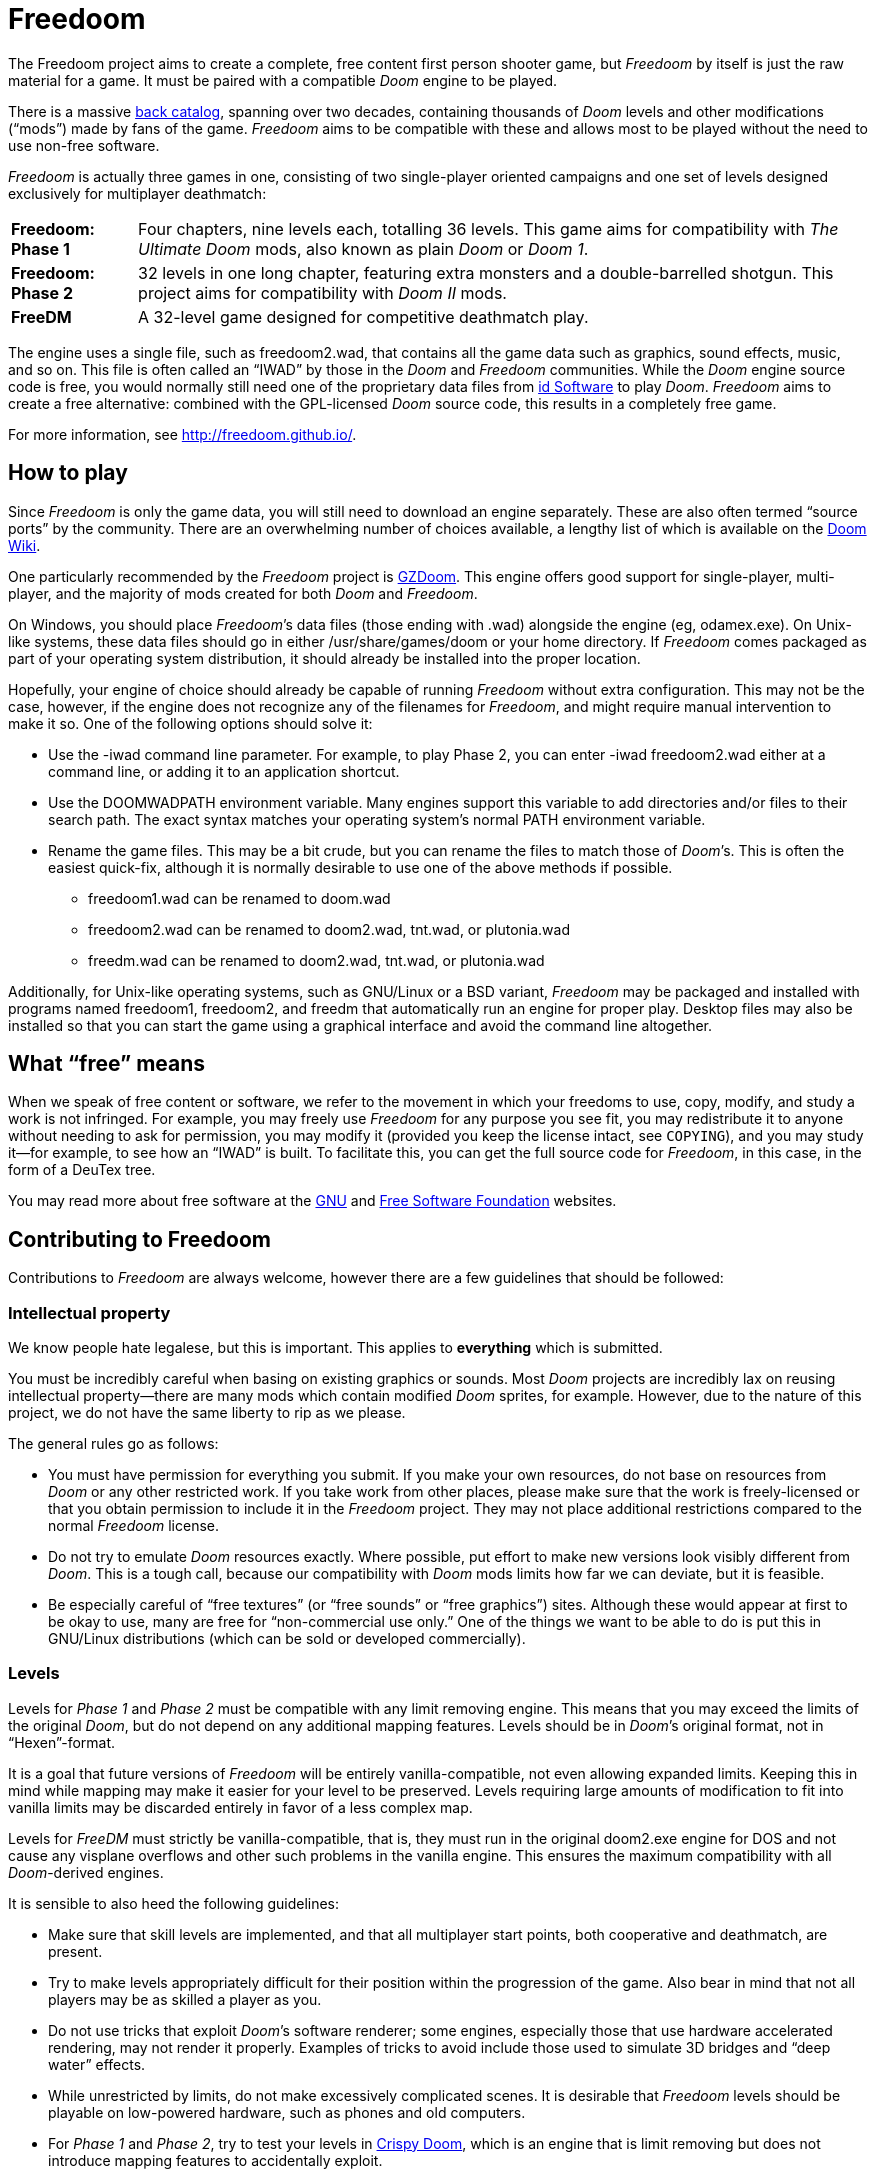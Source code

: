 = Freedoom

The Freedoom project aims to create a complete, free content first
person shooter game, but _Freedoom_ by itself is just the raw material
for a game.  It must be paired with a compatible _Doom_ engine to be
played.

There is a massive http://doomwiki.org/wiki/Idgames_archive[back
catalog], spanning over two decades, containing thousands of _Doom_
levels and other modifications (“mods”) made by fans of the game.
_Freedoom_ aims to be compatible with these and allows most to be
played without the need to use non-free software.

_Freedoom_ is actually three games in one, consisting of two
single-player oriented campaigns and one set of levels designed
exclusively for multiplayer deathmatch:

[horizontal]
*Freedoom: Phase 1*:: Four chapters, nine levels each, totalling 36
levels.  This game aims for compatibility with _The Ultimate Doom_
mods, also known as plain _Doom_ or _Doom 1_.
*Freedoom: Phase 2*:: 32 levels in one long chapter, featuring extra
monsters and a double-barrelled shotgun.  This project aims for
compatibility with _Doom II_ mods.
*FreeDM*:: A 32-level game designed for competitive deathmatch play.

The engine uses a single file, such as +freedoom2.wad+, that contains
all the game data such as graphics, sound effects, music, and so on.
This file is often called an “IWAD” by those in the _Doom_ and
_Freedoom_ communities.  While the _Doom_ engine source code is free,
you would normally still need one of the proprietary data files from
http://www.idsoftware.com/[id Software] to play _Doom_.  _Freedoom_
aims to create a free alternative: combined with the GPL-licensed
_Doom_ source code, this results in a completely free game.

For more information, see http://freedoom.github.io/.

== How to play

Since _Freedoom_ is only the game data, you will still need to
download an engine separately.  These are also often termed “source
ports” by the community.  There are an overwhelming number of choices
available, a lengthy list of which is available on the
http://doomwiki.org/wiki/Source_port[Doom Wiki].

One particularly recommended by the _Freedoom_ project is
https://zdoom.org/[GZDoom].  This engine offers good support for
single-player, multi-player, and the majority of mods created for both
_Doom_ and _Freedoom_.

On Windows, you should place _Freedoom_’s data files (those ending
with +.wad+) alongside the engine (eg, +odamex.exe+).  On Unix-like
systems, these data files should go in either +/usr/share/games/doom+
or your home directory.  If _Freedoom_ comes packaged as part of your
operating system distribution, it should already be installed into the
proper location.

Hopefully, your engine of choice should already be capable of running
_Freedoom_ without extra configuration.  This may not be the case,
however, if the engine does not recognize any of the filenames for
_Freedoom_, and might require manual intervention to make it so.  One
of the following options should solve it:

  * Use the +-iwad+ command line parameter.  For example, to play
    Phase 2, you can enter +-iwad freedoom2.wad+ either at a command
    line, or adding it to an application shortcut.
  * Use the +DOOMWADPATH+ environment variable.  Many engines support
    this variable to add directories and/or files to their search
    path.  The exact syntax matches your operating system’s normal
    +PATH+ environment variable.
  * Rename the game files.  This may be a bit crude, but you can
    rename the files to match those of _Doom_’s.  This is often the
    easiest quick-fix, although it is normally desirable to use one of
    the above methods if possible.

    ** +freedoom1.wad+ can be renamed to +doom.wad+
    ** +freedoom2.wad+ can be renamed to +doom2.wad+, +tnt.wad+, or
       +plutonia.wad+
    ** +freedm.wad+ can be renamed to +doom2.wad+, +tnt.wad+, or
       +plutonia.wad+

Additionally, for Unix-like operating systems, such as GNU/Linux or a
BSD variant, _Freedoom_ may be packaged and installed with programs
named +freedoom1+, +freedoom2+, and +freedm+ that automatically run an
engine for proper play.  Desktop files may also be installed so that
you can start the game using a graphical interface and avoid the
command line altogether.

== What “free” means

When we speak of free content or software, we refer to the movement in
which your freedoms to use, copy, modify, and study a work is not
infringed.  For example, you may freely use _Freedoom_ for any purpose
you see fit, you may redistribute it to anyone without needing to ask
for permission, you may modify it (provided you keep the license
intact, see `COPYING`), and you may study it--for example, to see how
an “IWAD” is built.  To facilitate this, you can get the full source
code for _Freedoom_, in this case, in the form of a DeuTex tree.

You may read more about free software at the http://www.gnu.org/[GNU]
and http://www.fsf.org/[Free Software Foundation] websites.

== Contributing to Freedoom

Contributions to _Freedoom_ are always welcome, however there are a
few guidelines that should be followed:

=== Intellectual property

We know people hate legalese, but this is important.  This applies to
*everything* which is submitted.

You must be incredibly careful when basing on existing graphics or
sounds.  Most _Doom_ projects are incredibly lax on reusing
intellectual property--there are many mods which contain modified
_Doom_ sprites, for example.  However, due to the nature of this
project, we do not have the same liberty to rip as we please.

The general rules go as follows:

  * You must have permission for everything you submit.  If you make
    your own resources, do not base on resources from _Doom_ or any
    other restricted work.  If you take work from other places, please
    make sure that the work is freely-licensed or that you obtain
    permission to include it in the _Freedoom_ project.  They may not
    place additional restrictions compared to the normal _Freedoom_
    license.
  * Do not try to emulate _Doom_ resources exactly.  Where possible,
    put effort to make new versions look visibly different from
    _Doom_.  This is a tough call, because our compatibility with
    _Doom_ mods limits how far we can deviate, but it is feasible.
  * Be especially careful of “free textures” (or “free sounds” or
    “free graphics”) sites.  Although these would appear at first to
    be okay to use, many are free for “non-commercial use only.”
    One of the things we want to be able to do is put this in
    GNU/Linux distributions (which can be sold or developed
    commercially).

=== Levels

Levels for _Phase 1_ and _Phase 2_ must be compatible with any limit
removing engine.  This means that you may exceed the limits of the
original _Doom_, but do not depend on any additional mapping features.
Levels should be in _Doom_’s original format, not in “Hexen”-format.

It is a goal that future versions of _Freedoom_ will be entirely
vanilla-compatible, not even allowing expanded limits.  Keeping this
in mind while mapping may make it easier for your level to be
preserved.  Levels requiring large amounts of modification to fit into
vanilla limits may be discarded entirely in favor of a less complex map.

Levels for _FreeDM_ must strictly be vanilla-compatible, that is, they
must run in the original +doom2.exe+ engine for DOS and not cause any
visplane overflows and other such problems in the vanilla engine.
This ensures the maximum compatibility with all _Doom_-derived
engines.

It is sensible to also heed the following guidelines:

  * Make sure that skill levels are implemented, and that all
    multiplayer start points, both cooperative and deathmatch, are
    present.
  * Try to make levels appropriately difficult for their position
    within the progression of the game.  Also bear in mind that not
    all players may be as skilled a player as you.
  * Do not use tricks that exploit _Doom_’s software renderer; some
    engines, especially those that use hardware accelerated rendering,
    may not render it properly.  Examples of tricks to avoid include
    those used to simulate 3D bridges and “deep water” effects.
  * While unrestricted by limits, do not make excessively complicated
    scenes.  It is desirable that _Freedoom_ levels should be playable
    on low-powered hardware, such as phones and old computers.
  * For _Phase 1_ and _Phase 2_, try to test your levels in
    http://fabiangreffrath.github.io/crispy-doom[Crispy Doom], which
    is an engine that is limit removing but does not introduce mapping
    features to accidentally exploit.
  * For _FreeDM_, while you can test in the original +doom2.exe+
    engine with DOS or an emulator, this original engine is not free
    software and not legally obtainable without _Doom_, in addition to
    the hassle of merely running it.
    http://www.chocolate-doom.org/[Chocolate Doom] is a free software,
    highly-portable, and strictly vanilla-compatible engine without
    any extra features for levels, suitable for testing FreeDM.

=== Graphics

Graphics should generally have the same color and size as the original
_Doom_ graphics, as to remain compatible with mods.  Otherwise, levels
may end up looking like a nightmare in design.  They may be
thematically different as long as it doesn’t clash.

_Doom_ uses a fictional corporation abbreviated as “UAC:” this is
trademarked by id Software and cannot be used in _Freedoom_.  Instead,
use the initials “AGM” for _Freedoom_.

=== Documentation

_Freedoom_ always needs help with documentation, so please send your
patches, but keep in mind:

  * We use http://asciidoc.org/[AsciiDoc] for writing the
    documentation.  AsciiDoc is a simple plaintext-based format which
    is simple to read and write in its source form, and can generate
    nice HTML documents out of them.
  * Headers are formated in a wiki-style format, this makes it easier
    for Vim (perhaps other editors, too) to automatically re-format
    text.
  * Text is kept at 72 characters wide.  In Vim, you can set the
    editor to automatically insert line breaks as you’re typing by
    performing `set textwidth=72`.  Special exceptions to the width
    rule might be allowed when necessary (for example, inserting long
    URLs).

=== Submitting your work

The most common, and a fairly simple method, to submit your work is by
posting it on the http://www.doomworld.com/vb/freedoom/[Freedoom
forum] on Doomworld Forums.  This allows a great number of people to
review the contribution and provide feedback, although the
registration process is known to be cumbersome.

An alternative to using the forum, is to post your submission on the
https://github.com/freedoom/freedoom/issues[issue tracker], which may
also be peer-reviewed and provide a feedback cycle.

Lastly, it is possible to get work submitted by joining the official
irc://irc.oftc.net/freedoom[#freedoom] IRC channel, although this
poses the greatest risk of being lost and forgotten.

Unfortunately, the Freedoom project cannot provide hosting space in
the form of a web page nor FTP, however there are many free file hosts
to use when you need a location to upload files.  Sites and services
such as https://www.dropbox.com/[Dropbox] and
https://mega.co.nz/[Mega], as well as others, are common and should be
simple to use.

==== Crediting information

_Freedoom_ is made up of submissions from many people all over the
globe.  All of them, and you, deserve credit!  Please do not forget to
provide your name and email when submitting resources.

==== Using Git

You can also commit on a clone of the _Freedoom_ repository, although
this is a technical task and it is okay to let other _Freedoom_
maintainers to do it instead: that is our normal mode of operation.
However, pull requests are much appreciated and you may submit them in
any manner you wish, with GitHub’s direct pull requests being the
simplest, but by far not the only means.

Freedoom uses the commit message style commonly seen in distributed
version control systems, adopted by projects such as Linux and Git.
For an explanation of this style, see
https://chris.beams.io/posts/git-commit/[How to Write a Git Commit
Message].

The commit `2017-02-20T01:52:35Z!mikeonthecomputer@gmail.com` is a
good example of a properly-written commit.

Do not use commit hashes to refer to other commits.  Use other kinds
of pointers, simple ones like “my previous commit” might suffice, or
use http://esr.ibiblio.org/?p=3872[action stamps], which can improve
the meaningfulness of commit identifiers if the repository history is
rewritten (this has happened at least twice!), or if the repository is
converted to another VCS (this happened once before).  At the time of
writing (February 2017), core Git does not yet have a mechanism to
output this format, but you may use a
https://gist.github.com/chungy/195f53bfb9253584e596[shell script] and
place it in your `$PATH` to achieve some ease in generating them.
